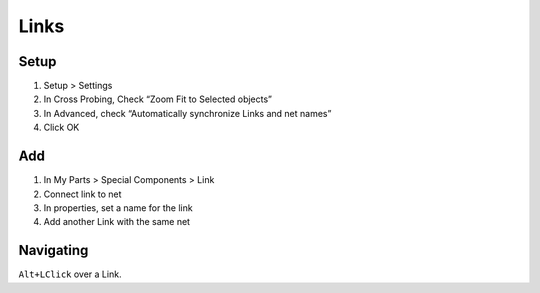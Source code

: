 ========================================
Links
========================================

Setup
----------------------------------------
.. only:: pads_std_plus

    #. View > My Parts, to show panel

#. Setup > Settings
#. In Cross Probing, Check “Zoom Fit to Selected objects”
#. In Advanced, check “Automatically synchronize Links and net names”
#. Click OK

Add
----------------------------------------
#. In My Parts > Special Components > Link
#. Connect link to net
#. In properties, set a name for the link
#. Add another Link with the same net

Navigating
----------------------------------------
``Alt+LClick`` over a Link.
